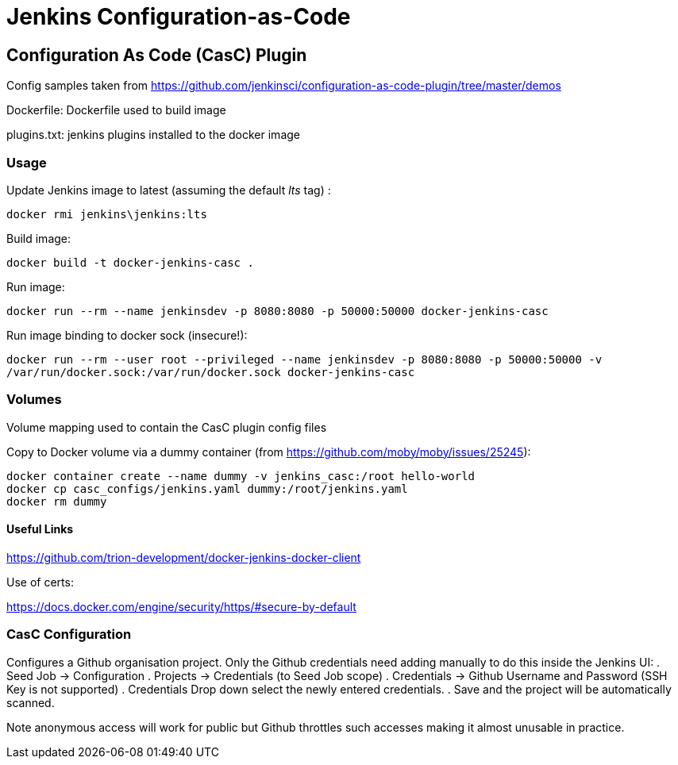 = Jenkins Configuration-as-Code

== Configuration As Code (CasC) Plugin

Config samples taken from https://github.com/jenkinsci/configuration-as-code-plugin/tree/master/demos

Dockerfile: Dockerfile used to build image

plugins.txt: jenkins plugins installed to the docker image


=== Usage

Update Jenkins image to latest (assuming the default _lts_ tag) :

`docker rmi jenkins\jenkins:lts`

Build image:

`docker build -t docker-jenkins-casc .`


Run image:

`docker run --rm --name jenkinsdev -p 8080:8080 -p 50000:50000 docker-jenkins-casc`


Run image binding to docker sock (insecure!):

`docker run --rm --user root --privileged --name jenkinsdev -p 8080:8080 -p 50000:50000  -v /var/run/docker.sock:/var/run/docker.sock docker-jenkins-casc`

=== Volumes

Volume mapping used to contain the CasC plugin config files

Copy to Docker volume via a dummy container (from https://github.com/moby/moby/issues/25245):

 docker container create --name dummy -v jenkins_casc:/root hello-world
 docker cp casc_configs/jenkins.yaml dummy:/root/jenkins.yaml
 docker rm dummy

==== Useful Links

https://github.com/trion-development/docker-jenkins-docker-client


Use of certs:

https://docs.docker.com/engine/security/https/#secure-by-default

=== CasC Configuration

Configures a Github organisation project.  Only the Github credentials need adding manually to do this inside the Jenkins UI:
. Seed Job -> Configuration
. Projects -> Credentials (to Seed Job scope)
. Credentials -> Github Username and Password (SSH Key is not supported)
. Credentials Drop down select the newly entered credentials.
. Save and the project will be automatically scanned.

Note anonymous access will work for public but Github throttles such accesses making it almost unusable in practice.